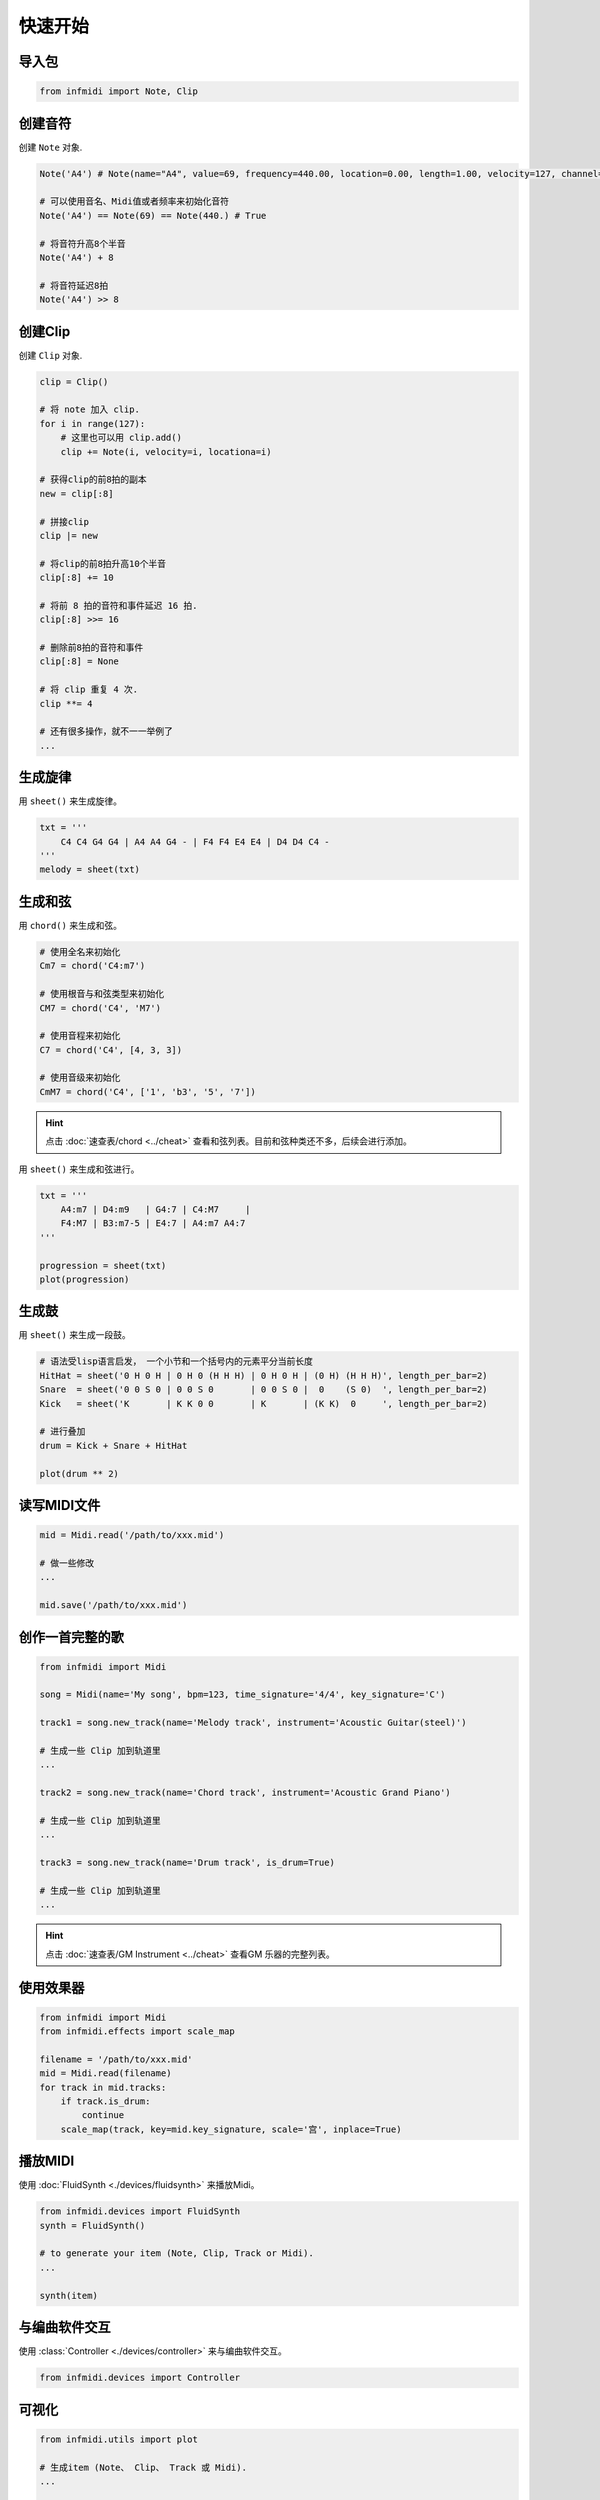 快速开始
========

导入包
------

.. code-block:: python

    from infmidi import Note, Clip


创建音符
--------

创建 ``Note`` 对象.

.. code-block:: python
    
    Note('A4') # Note(name="A4", value=69, frequency=440.00, location=0.00, length=1.00, velocity=127, channel=0)

    # 可以使用音名、Midi值或者频率来初始化音符
    Note('A4') == Note(69) == Note(440.) # True

    # 将音符升高8个半音
    Note('A4') + 8

    # 将音符延迟8拍
    Note('A4') >> 8


创建Clip
--------

创建 ``Clip`` 对象.

.. code-block:: python



    clip = Clip()

    # 将 note 加入 clip.
    for i in range(127):
        # 这里也可以用 clip.add()
        clip += Note(i, velocity=i, locationa=i)

    # 获得clip的前8拍的副本
    new = clip[:8]

    # 拼接clip
    clip |= new

    # 将clip的前8拍升高10个半音
    clip[:8] += 10

    # 将前 8 拍的音符和事件延迟 16 拍.
    clip[:8] >>= 16

    # 删除前8拍的音符和事件
    clip[:8] = None 

    # 将 clip 重复 4 次.
    clip **= 4

    # 还有很多操作，就不一一举例了
    ...


生成旋律
--------

用 ``sheet()`` 来生成旋律。

.. code-block:: python
    
    txt = '''
        C4 C4 G4 G4 | A4 A4 G4 - | F4 F4 E4 E4 | D4 D4 C4 -
    '''
    melody = sheet(txt)

.. image:: ../../_static/imgs/sheet/note_sheet.png
    :align: center


生成和弦
--------

用 ``chord()`` 来生成和弦。

.. code-block:: python 
    
    # 使用全名来初始化
    Cm7 = chord('C4:m7')

    # 使用根音与和弦类型来初始化
    CM7 = chord('C4', 'M7')

    # 使用音程来初始化
    C7 = chord('C4', [4, 3, 3])

    # 使用音级来初始化
    CmM7 = chord('C4', ['1', 'b3', '5', '7'])

.. hint:: 

    点击 :doc:`速查表/chord <../cheat>` 查看和弦列表。目前和弦种类还不多，后续会进行添加。


用 ``sheet()`` 来生成和弦进行。

.. code-block:: python 

    txt = '''
        A4:m7 | D4:m9   | G4:7 | C4:M7     |
        F4:M7 | B3:m7-5 | E4:7 | A4:m7 A4:7
    '''

    progression = sheet(txt)
    plot(progression)

.. image:: https://raw.githubusercontent.com/gongyibei/infmidi/master/assets/readme/sheet1.png


生成鼓
------

用 ``sheet()`` 来生成一段鼓。

.. code-block:: python 

    # 语法受lisp语言启发， 一个小节和一个括号内的元素平分当前长度
    HitHat = sheet('0 H 0 H | 0 H 0 (H H H) | 0 H 0 H | (0 H) (H H H)', length_per_bar=2)
    Snare  = sheet('0 0 S 0 | 0 0 S 0       | 0 0 S 0 |  0    (S 0)  ', length_per_bar=2)
    Kick   = sheet('K       | K K 0 0       | K       | (K K)  0     ', length_per_bar=2)

    # 进行叠加
    drum = Kick + Snare + HitHat

    plot(drum ** 2)



.. image:: https://raw.githubusercontent.com/gongyibei/infmidi/master/assets/readme/sheet2.png


读写MIDI文件
------------

.. code-block:: python

    mid = Midi.read('/path/to/xxx.mid')

    # 做一些修改
    ...

    mid.save('/path/to/xxx.mid')



创作一首完整的歌
----------------


.. code-block:: python

    from infmidi import Midi
    
    song = Midi(name='My song', bpm=123, time_signature='4/4', key_signature='C')

    track1 = song.new_track(name='Melody track', instrument='Acoustic Guitar(steel)')

    # 生成一些 Clip 加到轨道里
    ...

    track2 = song.new_track(name='Chord track', instrument='Acoustic Grand Piano')

    # 生成一些 Clip 加到轨道里
    ...

    track3 = song.new_track(name='Drum track', is_drum=True)

    # 生成一些 Clip 加到轨道里
    ...

.. hint:: 

    点击 :doc:`速查表/GM Instrument <../cheat>` 查看GM 乐器的完整列表。


使用效果器
----------

.. code-block:: python

    from infmidi import Midi
    from infmidi.effects import scale_map

    filename = '/path/to/xxx.mid'
    mid = Midi.read(filename)
    for track in mid.tracks:
        if track.is_drum:
            continue
        scale_map(track, key=mid.key_signature, scale='宫', inplace=True)


播放MIDI
--------


使用 :doc:`FluidSynth <./devices/fluidsynth>` 来播放Midi。

.. code-block:: python

    from infmidi.devices import FluidSynth
    synth = FluidSynth()

    # to generate your item (Note, Clip, Track or Midi).
    ...

    synth(item)


与编曲软件交互
--------------

使用 :class:`Controller <./devices/controller>` 来与编曲软件交互。

.. code-block:: python

    from infmidi.devices import Controller

可视化
------

.. code-block:: python

    from infmidi.utils import plot

    # 生成item (Note、 Clip、 Track 或 Midi).
    ...

    plot(item)